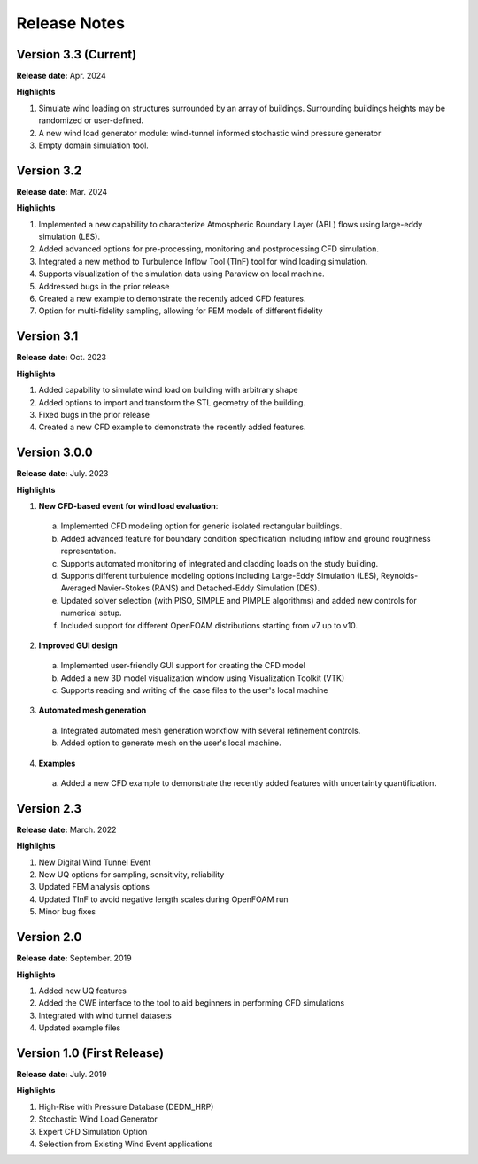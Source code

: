 .. _lbl-release_weuq:
.. role:: blue

*************
Release Notes
*************


Version 3.3 (Current)
-----------------------

**Release date:** Apr. 2024

**Highlights**

#. Simulate wind loading on structures surrounded by an array of buildings. Surrounding buildings heights may be randomized or user-defined.
#. A new wind load generator module: wind-tunnel informed stochastic wind pressure generator
#. Empty domain simulation tool.
   
Version 3.2
-----------

**Release date:** Mar. 2024

**Highlights**

#. Implemented a new capability to characterize Atmospheric Boundary Layer (ABL) flows using large-eddy simulation (LES).
#. Added advanced options for pre-processing, monitoring and postprocessing CFD simulation.
#. Integrated a new method to Turbulence Inflow Tool (TInF) tool for wind loading simulation.
#. Supports visualization of the simulation data using Paraview on local machine. 
#. Addressed bugs in the prior release 
#. Created a new example to demonstrate the recently added CFD features.
#. Option for multi-fidelity sampling, allowing for FEM models of different fidelity


Version 3.1
-----------

**Release date:** Oct. 2023

**Highlights**

#. Added capability to simulate wind load on building with arbitrary shape
#. Added options to import and transform the STL geometry of the building.
#. Fixed bugs in the prior release 
#. Created a new CFD example to demonstrate the recently added features. 


Version 3.0.0
---------------

**Release date:** July. 2023

**Highlights**

1. **New CFD-based event for wind load evaluation**: 
  a. Implemented CFD modeling option for generic isolated rectangular buildings.
  b. Added advanced feature for boundary condition specification including inflow and ground roughness representation.  
  c. Supports automated monitoring of integrated and cladding loads on the study building.   
  d. Supports different turbulence modeling options including Large-Eddy Simulation (LES), Reynolds-Averaged Navier-Stokes (RANS) and Detached-Eddy Simulation (DES).
  e. Updated solver selection (with PISO, SIMPLE and PIMPLE algorithms) and added new controls for numerical setup.  
  f. Included support for different OpenFOAM distributions starting from v7 up to v10.


2. **Improved GUI design** 
  a. Implemented user-friendly GUI support for creating the CFD model
  b. Added a new 3D model visualization window using Visualization Toolkit (VTK)
  c. Supports reading and writing of the case files to the user's local machine 

3. **Automated mesh generation** 
  a. Integrated automated mesh generation workflow with several refinement controls.  
  b. Added option to generate mesh on the user's local machine. 
  

4. **Examples** 
  a. Added a new CFD example to demonstrate the recently added features with uncertainty quantification. 



Version 2.3
-------------

**Release date:** March. 2022

**Highlights**

#. New Digital Wind Tunnel Event
#. New UQ options for sampling, sensitivity, reliability
#. Updated FEM analysis options
#. Updated TInF to avoid negative length scales during OpenFOAM run 
#. Minor bug fixes


Version 2.0
----------------

**Release date:** September. 2019

**Highlights**

#. Added new UQ features
#. Added the CWE interface to the tool to aid beginners in performing CFD simulations
#. Integrated with wind tunnel datasets
#. Updated example files



Version 1.0 (First Release)
-------------------

**Release date:** July. 2019

**Highlights**

#. High-Rise with Pressure Database (DEDM_HRP)
#. Stochastic Wind Load Generator 
#. Expert CFD Simulation Option
#. Selection from Existing Wind Event applications
